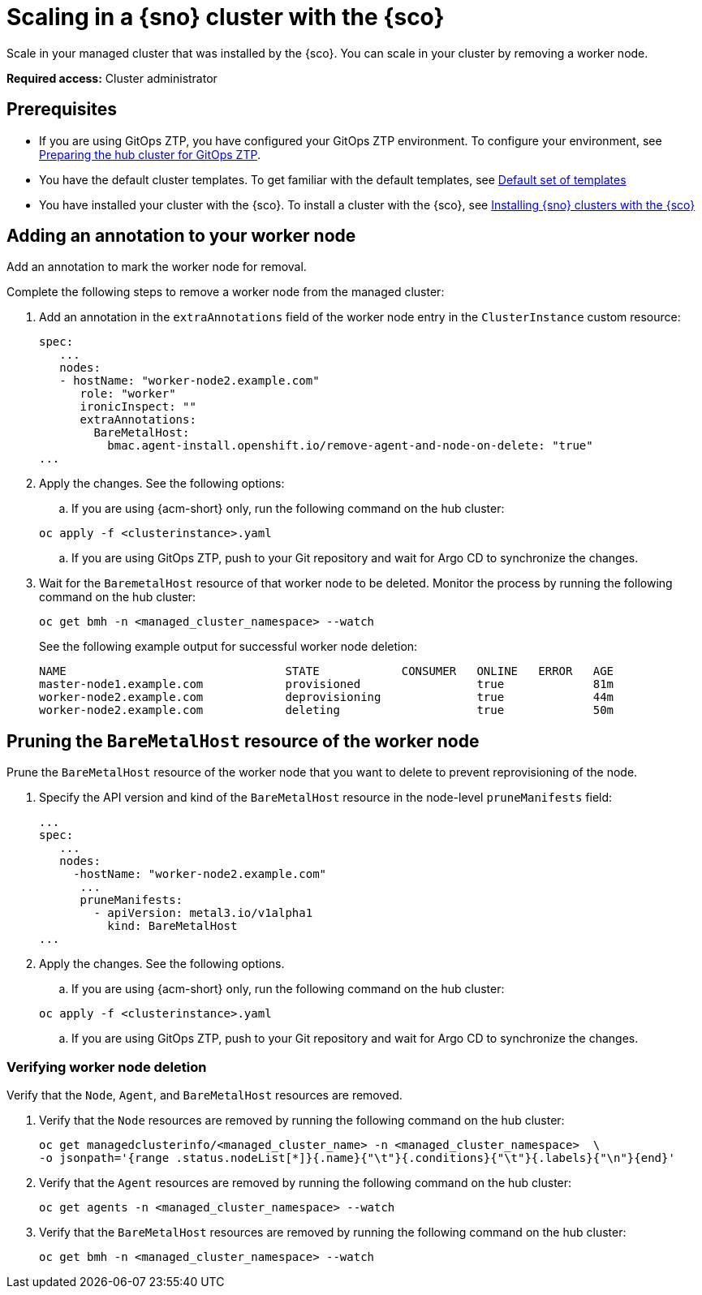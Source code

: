 [#scale-in-worker-nodes]
= Scaling in a {sno} cluster with the {sco}

Scale in your managed cluster that was installed by the {sco}. You can scale in your cluster by removing a worker node.

*Required access:* Cluster administrator

[#scale-in-preq]
== Prerequisites

* If you are using GitOps ZTP, you have configured your GitOps ZTP environment. To configure your environment, see link:https://docs.redhat.com/en/documentation/openshift_container_platform/4.17/html/edge_computing/ztp-preparing-the-hub-cluster[Preparing the hub cluster for GitOps ZTP].
* You have the default cluster templates. To get familiar with the default templates, see xref:../../acm_mce_integration/siteconfig/cluster_templates.adoc#default-templates[Default set of templates]
* You have installed your cluster with the {sco}. To install a cluster with the {sco}, see xref:../../acm_mce_integration/siteconfig/install-clusters.adoc##install-clusters[Installing {sno} clusters with the {sco}]

[#scale-in-annotation]
== Adding an annotation to your worker node

Add an annotation to mark the worker node for removal.

Complete the following steps to remove a worker node from the managed cluster:

. Add an annotation in the `extraAnnotations` field of the worker node entry in the `ClusterInstance` custom resource:

+
[source,yaml]
----
spec:
   ...
   nodes:
   - hostName: "worker-node2.example.com"
      role: "worker"
      ironicInspect: ""
      extraAnnotations:
        BareMetalHost:
          bmac.agent-install.openshift.io/remove-agent-and-node-on-delete: "true"
...
----

. Apply the changes. See the following options:

.. If you are using {acm-short} only, run the following command on the hub cluster:

+
[source,terminal]
----
oc apply -f <clusterinstance>.yaml
----

.. If you are using GitOps ZTP, push to your Git repository and wait for Argo CD to synchronize the changes.

. Wait for the `BaremetalHost` resource of that worker node to be deleted. Monitor the process by running the following command on the hub cluster:

+
[source,terminal]
----
oc get bmh -n <managed_cluster_namespace> --watch
----

+
See the following example output for successful worker node deletion:

+
[source,terminal]
----
NAME                                STATE            CONSUMER   ONLINE   ERROR   AGE
master-node1.example.com            provisioned                 true             81m
worker-node2.example.com            deprovisioning              true             44m
worker-node2.example.com            deleting                    true             50m
----

[#scale-in-prunemanifests]
== Pruning the `BareMetalHost` resource of the worker node

Prune the `BareMetalHost` resource of the worker node that you want to delete to prevent reprovisioning of the node.

. Specify the API version and kind of the `BareMetalHost` resource in the node-level `pruneManifests` field:

+
[source,yaml]
----
...
spec:
   ...
   nodes:
     -hostName: "worker-node2.example.com"
      ...
      pruneManifests:
        - apiVersion: metal3.io/v1alpha1
          kind: BareMetalHost
...
----

. Apply the changes. See the following options.

.. If you are using {acm-short} only, run the following command on the hub cluster:

+
[source,terminal]
----
oc apply -f <clusterinstance>.yaml
----

.. If you are using GitOps ZTP, push to your Git repository and wait for Argo CD to synchronize the changes.

[#scale-in-delete-verification]
=== Verifying worker node deletion

Verify that the `Node`, `Agent`, and `BareMetalHost` resources are removed.


. Verify that the `Node` resources are removed by running the following command on the hub cluster:

+
[source,terminal]
----
oc get managedclusterinfo/<managed_cluster_name> -n <managed_cluster_namespace>  \
-o jsonpath='{range .status.nodeList[*]}{.name}{"\t"}{.conditions}{"\t"}{.labels}{"\n"}{end}'
----

. Verify that the `Agent` resources are removed by running the following command on the hub cluster:


+
[source,terminal]
----
oc get agents -n <managed_cluster_namespace> --watch
----

. Verify that the `BareMetalHost` resources are removed by running the following command on the hub cluster:

+
[source,terminal]
----
oc get bmh -n <managed_cluster_namespace> --watch
----
